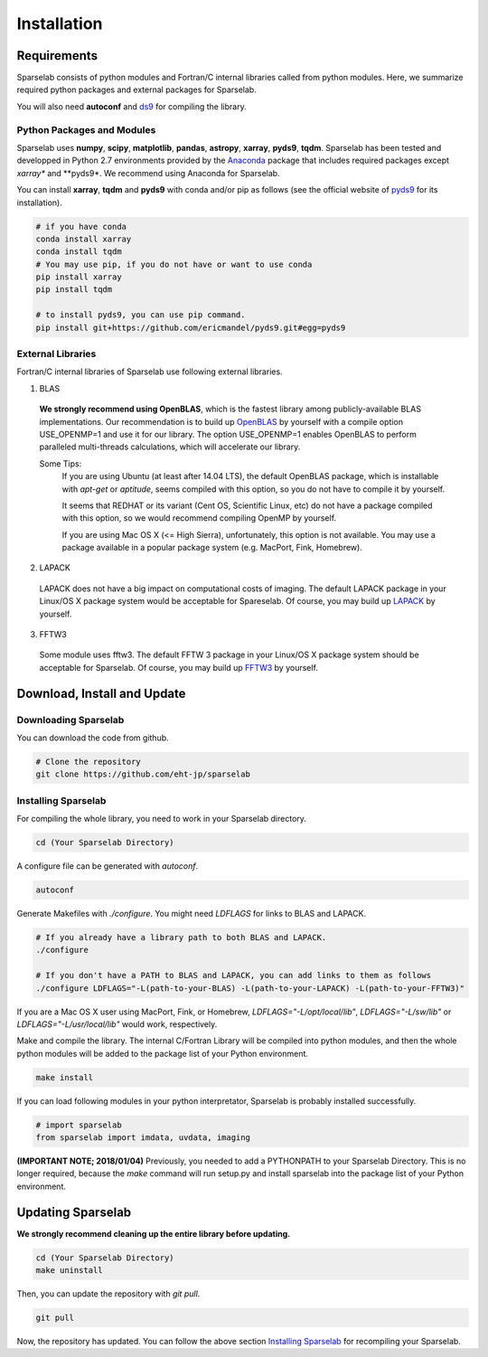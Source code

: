 ============
Installation
============

Requirements
===============

Sparselab consists of python modules and Fortran/C internal libraries called from python modules.
Here, we summarize required python packages and external packages for Sparselab.

You will also need **autoconf** and `ds9`_ for compiling the library.

.. _ds9: http://ds9.si.edu/site/Home.html

Python Packages and Modules
---------------------------

Sparselab uses **numpy**, **scipy**, **matplotlib**, **pandas**, **astropy**, **xarray**, **pyds9**, **tqdm**.
Sparselab has been tested and developped in Python 2.7 environments provided by the `Anaconda`_ package that
includes required packages except *xarray** and **pyds9*. We recommend using Anaconda for Sparselab.

.. _Anaconda: https://www.continuum.io/anaconda-overview

You can install **xarray**, **tqdm** and **pyds9** with conda and/or pip as follows
(see the official website of `pyds9`_ for its installation).

.. code-block:: Bash

  # if you have conda
  conda install xarray
  conda install tqdm
  # You may use pip, if you do not have or want to use conda
  pip install xarray
  pip install tqdm

  # to install pyds9, you can use pip command.
  pip install git+https://github.com/ericmandel/pyds9.git#egg=pyds9

.. _xarray: http://xarray.pydata.org/en/stable/
.. _pyds9: https://github.com/ericmandel/pyds9


External Libraries
------------------

Fortran/C internal libraries of Sparselab use following external libraries.

1) BLAS
  **We strongly recommend using OpenBLAS**, which is the fastest library among publicly-available BLAS implementations.
  Our recommendation is to build up `OpenBLAS`_ by yourself with a compile option USE_OPENMP=1 and use it for our library.
  The option USE_OPENMP=1 enables OpenBLAS to perform paralleled multi-threads calculations, which will accelerate our library.

  .. _OpenBLAS: https://github.com/xianyi/OpenBLAS

  Some Tips:
    If you are using Ubuntu (at least after 14.04 LTS), the default OpenBLAS package,
    which is installable with `apt-get` or `aptitude`, seems compiled with
    this option, so you do not have to compile it by yourself.

    It seems that REDHAT or its variant (Cent OS, Scientific Linux, etc) do not have
    a package compiled with this option, so we would recommend compiling OpenMP by yourself.

    If you are using Mac OS X (<= High Sierra), unfortunately, this option is not available.
    You may use a package available in a popular package system (e.g. MacPort, Fink, Homebrew).

2) LAPACK
  LAPACK does not have a big impact on computational costs of imaging.
  The default LAPACK package in your Linux/OS X package system would be acceptable for Spareselab.
  Of course, you may build up `LAPACK`_ by yourself.

  .. _LAPACK: https://github.com/Reference-LAPACK/lapack-release

3) FFTW3
  Some module uses fftw3. The default FFTW 3 package in your Linux/OS X package
  system should be acceptable for Sparselab.
  Of course, you may build up `FFTW3`_ by yourself.

  .. _FFTW3: http://www.fftw.org


Download, Install and Update
============================

Downloading Sparselab
---------------------
You can download the code from github.

.. code-block:: Bash

  # Clone the repository
  git clone https://github.com/eht-jp/sparselab

Installing Sparselab
--------------------

For compiling the whole library, you need to work in your Sparselab directory.

.. code-block:: Bash

  cd (Your Sparselab Directory)

A configure file can be generated with `autoconf`.

.. code-block:: Bash

  autoconf

Generate Makefiles with `./configure`. You might need `LDFLAGS` for links to BLAS and LAPACK.

.. code-block:: Bash

  # If you already have a library path to both BLAS and LAPACK.
  ./configure

  # If you don't have a PATH to BLAS and LAPACK, you can add links to them as follows
  ./configure LDFLAGS="-L(path-to-your-BLAS) -L(path-to-your-LAPACK) -L(path-to-your-FFTW3)"

If you are a Mac OS X user using MacPort, Fink, or Homebrew,
`LDFLAGS="-L/opt/local/lib"`, `LDFLAGS="-L/sw/lib"` or `LDFLAGS="-L/usr/local/lib"`
would work, respectively.

Make and compile the library.
The internal C/Fortran Library will be compiled into python modules,
and then the whole python modules will be added to the package list of
your Python environment.

.. code-block:: Bash

  make install

If you can load following modules in your python interpretator,
Sparselab is probably installed successfully.

.. code-block:: Python

  # import sparselab
  from sparselab import imdata, uvdata, imaging

**(IMPORTANT NOTE; 2018/01/04)**
Previously, you needed to add a PYTHONPATH to your Sparselab Directory.
This is no longer required, because the `make` command will run setup.py and install
sparselab into the package list of your Python environment.

Updating Sparselab
==================

**We strongly recommend cleaning up the entire library before updating.**

.. code-block:: Bash

  cd (Your Sparselab Directory)
  make uninstall

Then, you can update the repository with `git pull`.

.. code-block:: Bash

  git pull

Now, the repository has updated. You can follow the above section `Installing Sparselab`_ for recompiling your Sparselab.
